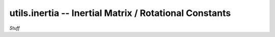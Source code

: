 .. Usage for utils.inertia

utils.inertia -- Inertial Matrix / Rotational Constants
=======================================================

*Stuff*





